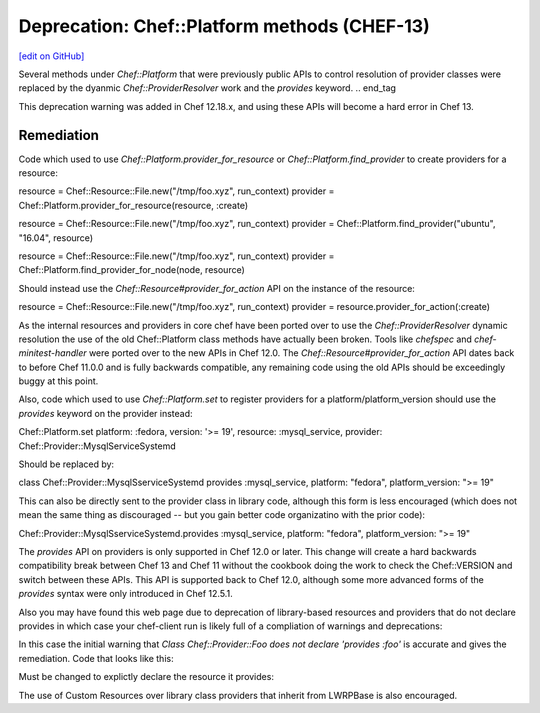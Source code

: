 =============================================
Deprecation: Chef::Platform methods (CHEF-13)
=============================================
`[edit on GitHub] <https://github.com/chef/chef-web-docs/blob/master/chef_master/source/deprecations_chef_platform_methods.rst>`__

.. tag deprecations_chef_platform_methods

Several methods under `Chef::Platform` that were previously public APIs to control resolution of provider classes were replaced by the dyanmic
`Chef::ProviderResolver` work and the `provides` keyword.
.. end_tag

This deprecation warning was added in Chef 12.18.x, and using these APIs will become a hard error in Chef 13.

Remediation
================

Code which used to use `Chef::Platform.provider_for_resource` or `Chef::Platform.find_provider` to create providers for a resource:

.. code-block:: ruby

resource = Chef::Resource::File.new("/tmp/foo.xyz", run_context)
provider = Chef::Platform.provider_for_resource(resource, :create)

resource = Chef::Resource::File.new("/tmp/foo.xyz", run_context)
provider = Chef::Platform.find_provider("ubuntu", "16.04", resource)

resource = Chef::Resource::File.new("/tmp/foo.xyz", run_context)
provider = Chef::Platform.find_provider_for_node(node, resource)

Should instead use the `Chef::Resource#provider_for_action` API on the instance of the resource:

.. code-block:: ruby

resource = Chef::Resource::File.new("/tmp/foo.xyz", run_context)
provider = resource.provider_for_action(:create)

As the internal resources and providers in core chef have been ported over to use the `Chef::ProviderResolver` dynamic resolution the use
of the old Chef::Platform class methods have actually been broken.  Tools like `chefspec` and `chef-minitest-handler` were ported over to
the new APIs in Chef 12.0.  The `Chef::Resource#provider_for_action` API dates back to before Chef 11.0.0 and is fully backwards compatible,
any remaining code using the old APIs should be exceedingly buggy at this point.

Also, code which used to use `Chef::Platform.set` to register providers for a platform/platform_version should use the `provides` keyword
on the provider instead:

.. code-block:: ruby
Chef::Platform.set platform: :fedora, version: '>= 19', resource: :mysql_service, provider: Chef::Provider::MysqlServiceSystemd

Should be replaced by:

.. code-block:: ruby
class Chef::Provider::MysqlSserviceSystemd
provides :mysql_service, platform: "fedora", platform_version: ">= 19"

This can also be directly sent to the provider class in library code, although this form is less encouraged (which does not mean the
same thing as discouraged -- but you gain better code organizatino with the prior code):

.. code-block:: ruby
Chef::Provider::MysqlSserviceSystemd.provides :mysql_service, platform: "fedora", platform_version: ">= 19"

The `provides` API on providers is only supported in Chef 12.0 or later.  This change will create a hard backwards compatibility break
between Chef 13 and Chef 11 without the cookbook doing the work to check the Chef::VERSION and switch between these APIs.  This API is
supported back to Chef 12.0, although some more advanced forms of the `provides` syntax were only introduced in Chef 12.5.1.

Also you may have found this web page due to deprecation of library-based resources and providers that do not declare provides in
which case your chef-client run is likely full of a compliation of warnings and deprecations:

.. code-block::
  * foo[it] action doit[2016-12-07T14:28:59-08:00] WARN: Class Chef::Provider::Foo does not declare 'provides :foo'.
    [2016-12-07T14:28:59-08:00] WARN: This will no longer work in Chef 13: you must use 'provides' to use the resource's DSL.
    (up to date)

  Running handlers:
  Running handlers complete

  Deprecated features used!
  Class.find_provider_for_node is deprecated at 1 location:
  - /Users/lamont/.rvm/rubies/ruby-2.3.1/lib/ruby/2.3.0/forwardable.rb:189:in `execute_each_resource'
    See https://docs.chef.io/deprecations_chef_platform_methods.html for further details.
  Class.find_provider is deprecated at 1 location:
  - /Users/lamont/.rvm/rubies/ruby-2.3.1/lib/ruby/2.3.0/forwardable.rb:189:in `execute_each_resource'
    See https://docs.chef.io/deprecations_chef_platform_methods.html for further details.
  Class.find is deprecated at 1 location:
  - /Users/lamont/.rvm/rubies/ruby-2.3.1/lib/ruby/2.3.0/forwardable.rb:189:in `execute_each_resource'
    See https://docs.chef.io/deprecations_chef_platform_methods.html for further details.

In this case the initial warning that `Class Chef::Provider::Foo does not declare 'provides :foo'` is accurate and gives the remediation.
Code that looks like this:

.. code-block:: ruby
  class Chef::Provider::Foo < Chef::Provider::LWRPBase
    use_inline_resources

    action :doit do
      [ ... stuff ... ]
    end
  end

Must be changed to explictly declare the resource it provides:

.. code-block:: ruby
  class Chef::Provider::Foo < Chef::Provider::LWRPBase
    provides :foo

    use_inline_resources

    action :doit do
      [ ... stuff ... ]
    end
  end

The use of Custom Resources over library class providers that inherit from LWRPBase is also encouraged.

